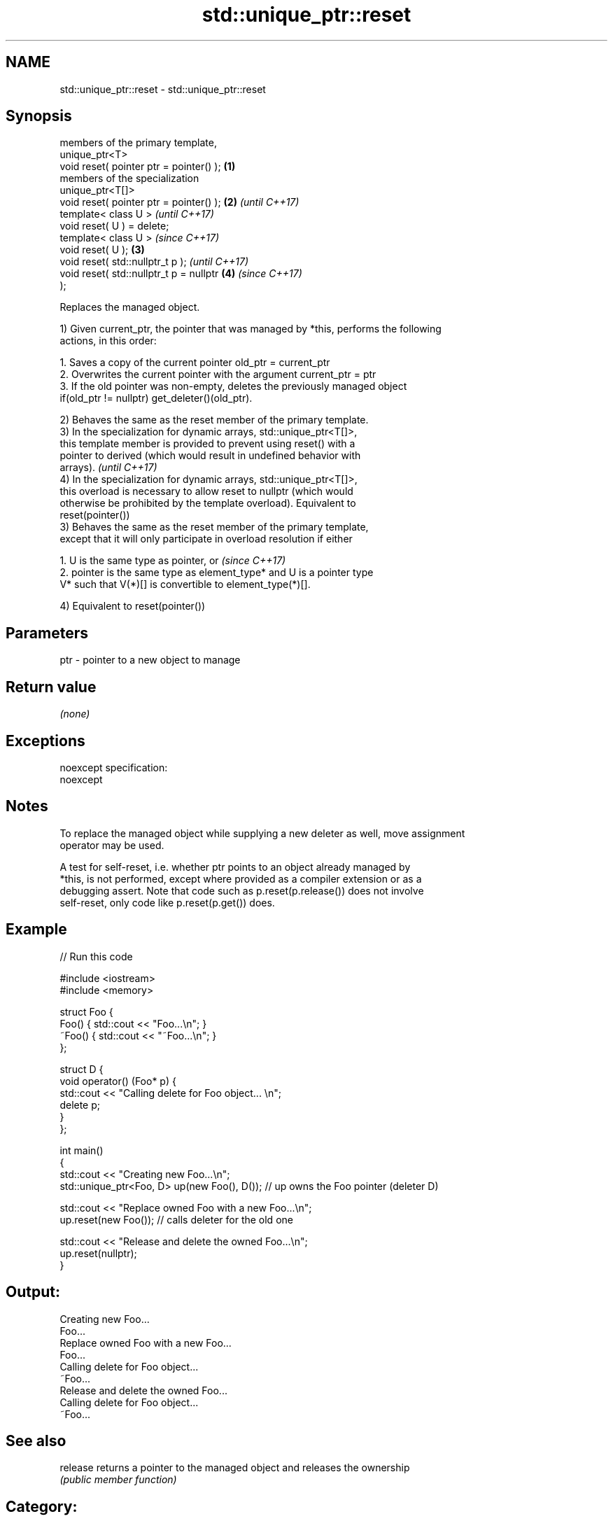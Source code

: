 .TH std::unique_ptr::reset 3 "Nov 25 2015" "2.1 | http://cppreference.com" "C++ Standard Libary"
.SH NAME
std::unique_ptr::reset \- std::unique_ptr::reset

.SH Synopsis
   members of the primary template,
   unique_ptr<T>
   void reset( pointer ptr = pointer() ); \fB(1)\fP
   members of the specialization
   unique_ptr<T[]>
   void reset( pointer ptr = pointer() ); \fB(2)\fP \fI(until C++17)\fP
   template< class U >                                      \fI(until C++17)\fP
   void reset( U ) = delete;
   template< class U >                                      \fI(since C++17)\fP
   void reset( U );                       \fB(3)\fP
   void reset( std::nullptr_t p );                                        \fI(until C++17)\fP
   void reset( std::nullptr_t p = nullptr     \fB(4)\fP                         \fI(since C++17)\fP
   );

   Replaces the managed object.

   1) Given current_ptr, the pointer that was managed by *this, performs the following
   actions, in this order:

    1. Saves a copy of the current pointer old_ptr = current_ptr
    2. Overwrites the current pointer with the argument current_ptr = ptr
    3. If the old pointer was non-empty, deletes the previously managed object
       if(old_ptr != nullptr) get_deleter()(old_ptr).

   2) Behaves the same as the reset member of the primary template.
   3) In the specialization for dynamic arrays, std::unique_ptr<T[]>,
   this template member is provided to prevent using reset() with a
   pointer to derived (which would result in undefined behavior with
   arrays).                                                               \fI(until C++17)\fP
   4) In the specialization for dynamic arrays, std::unique_ptr<T[]>,
   this overload is necessary to allow reset to nullptr (which would
   otherwise be prohibited by the template overload). Equivalent to
   reset(pointer())
   3) Behaves the same as the reset member of the primary template,
   except that it will only participate in overload resolution if either

    1. U is the same type as pointer, or                                  \fI(since C++17)\fP
    2. pointer is the same type as element_type* and U is a pointer type
       V* such that V(*)[] is convertible to element_type(*)[].

   4) Equivalent to reset(pointer())

.SH Parameters

   ptr - pointer to a new object to manage

.SH Return value

   \fI(none)\fP

.SH Exceptions

   noexcept specification:  
   noexcept
     

.SH Notes

   To replace the managed object while supplying a new deleter as well, move assignment
   operator may be used.

   A test for self-reset, i.e. whether ptr points to an object already managed by
   *this, is not performed, except where provided as a compiler extension or as a
   debugging assert. Note that code such as p.reset(p.release()) does not involve
   self-reset, only code like p.reset(p.get()) does.

.SH Example

   
// Run this code

 #include <iostream>
 #include <memory>
  
 struct Foo {
     Foo() { std::cout << "Foo...\\n"; }
     ~Foo() { std::cout << "~Foo...\\n"; }
 };
  
 struct D {
     void operator() (Foo* p) {
         std::cout << "Calling delete for Foo object... \\n";
         delete p;
     }
 };
  
 int main()
 {
     std::cout << "Creating new Foo...\\n";
     std::unique_ptr<Foo, D> up(new Foo(), D());  // up owns the Foo pointer (deleter D)
  
     std::cout << "Replace owned Foo with a new Foo...\\n";
     up.reset(new Foo());  // calls deleter for the old one
  
     std::cout << "Release and delete the owned Foo...\\n";
     up.reset(nullptr);
 }

.SH Output:

 Creating new Foo...
 Foo...
 Replace owned Foo with a new Foo...
 Foo...
 Calling delete for Foo object...
 ~Foo...
 Release and delete the owned Foo...
 Calling delete for Foo object...
 ~Foo...

.SH See also

   release returns a pointer to the managed object and releases the ownership
           \fI(public member function)\fP 

.SH Category:

     * unconditionally noexcept
